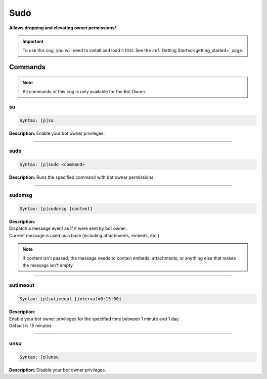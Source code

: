 .. _sudo:

****
Sudo
****
**Allows dropping and elevating owner permissions!**

.. important::
    To use this cog, you will need to install and load it first.
    See the :ref:`Getting Started<getting_started>` page.

========
Commands
========

.. note::
    All commands of this cog is only available for the Bot Owner.

---
su
---

.. code-block:: yaml

    Syntax: [p]su

**Description:** Enable your bot owner privileges.

----

----
sudo
----

.. code-block:: yaml

    Syntax: [p]sudo <command>

**Description:** Runs the specified command with bot owner permissions.

----

-------
sudomsg
-------

.. code-block:: yaml

    Syntax: [p]sudomsg [content]

| **Description:**
| Dispatch a message event as if it were sent by bot owner.
| Current message is used as a base (including attachments, embeds, etc.)

.. note::
    If content isn't passed, the message needs to contain embeds, attachments, 
    or anything else that makes the message isn't empty.

----

---------
sutimeout
---------

.. code-block:: yaml

    Syntax: [p]sutimeout [interval=0:15:00]

| **Description:**
| Enable your bot owner privileges for the specified time between 1 minute and 1 day.
| Default is 15 minutes.

----

----
unsu
----

.. code-block:: yaml

    Syntax: [p]unsu

**Description:** Disable your bot owner privileges.
